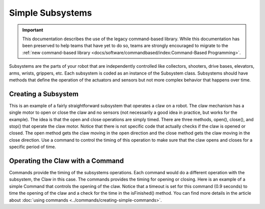 Simple Subsystems
=================

.. important:: This documentation describes the use of the legacy command-based library. While this documentation has been preserved to help teams that have yet to do so, teams are strongly encouraged to migrate to the :ref:`new command-based library <docs/software/commandbased/index:Command-Based Programming>`.

Subsystems are the parts of your robot that are independently controlled like collectors, shooters, drive bases, elevators, arms, wrists, grippers, etc. Each subsystem is coded as an instance of the Subsystem class. Subsystems should have methods that define the operation of the actuators and sensors but not more complex behavior that happens over time.

Creating a Subsystem
--------------------

.. tabs::

   .. code-tab:: java

      import edu.wpi.first.wpilibj.DigitalInput;
      import edu.wpi.first.wpilibj.Victor;
      import edu.wpi.first.wpilibj.command.Subsystem;

      /**
       * The claw subsystem is a simple system with a motor for opening and closing.
       * If using stronger motors, you should probably use a sensor so that the motors
       * don't stall.
       */
      public class Claw extends Subsystem {
        private final Victor m_motor = new Victor(7);
        private final DigitalInput m_contact = new DigitalInput(5);

        /**
         * Create a new claw subsystem.
         */
        public Claw() {
          super();
        }

        @Override
        public void initDefaultCommand() {
        }

        /**
         * Set the claw motor to move in the open direction.
         */
        public void open() {
          m_motor.set(-1);
        }

        /**
         * Set the claw motor to move in the close direction.
         */
        @Override
        public void close() {
          m_motor.set(1);
        }

        /**
         * Stops the claw motor from moving.
         */
        public void stop() {
          m_motor.set(0);
        }

        /**
         * Return true when the robot is grabbing an object hard enough to trigger
         * the limit switch.
         */
        public boolean isGrabbing() {
          return m_contact.get();
        }
      }

   .. code-tab:: cpp

      #include "subsystems/Claw.h"

      Claw::Claw() : frc::Subsystem("Claw") {
        // Let's show everything on the LiveWindow
        AddChild("Motor", m_motor);
      }

      void Claw::InitDefaultCommand() {}

      /**
       * Set the claw motor to move in the open direction.
       */
      void Claw::Open() { m_motor.Set(-1); }

      /**
       * Set the claw motor to move in the close direction.
       */
      void Claw::Close() { m_motor.Set(1); }

      /**
       * Stops the claw motor from moving.
       */
      void Claw::Stop() { m_motor.Set(0); }

      /**
       * Return true when the robot is grabbing an object hard enough to trigger
       * the limit switch.
       */
      bool Claw::IsGripping() { return m_contact.Get(); }


This is an example of a fairly straightforward subsystem that operates a claw on a robot. The claw mechanism has a single motor to open or close the claw and no sensors (not necessarily a good idea in practice, but works for the example). The idea is that the open and close operations are simply timed. There are three methods, open(), close(), and stop() that operate the claw motor. Notice that there is not specific code that actually checks if the claw is opened or closed. The open method gets the claw moving in the open direction and the close method gets the claw moving in the close direction. Use a command to control the timing of this operation to make sure that the claw opens and closes for a specific period of time.

Operating the Claw with a Command
---------------------------------

.. tabs::

   .. code-tab:: java

      package org.usfirst.frc.team1.robot.commands;

      import edu.wpi.first.wpilibj.command.Command;
      import org.usfirst.frc.team1.robot.Robot;

      public class OpenClaw extends Command {

         public OpenClaw() {
             requires(Robot.claw);
             setTimeout(.9);
         }

         protected void initialize() {
            Robot.claw.open()
         }

         protected void execute() {
         }

         protected boolean isFinished() {
             return isTimedOut();
         }

         protected void end() {
            Robot.claw.stop();
         }

         protected void interrupted() {
            end();
         }
      }

   .. code-tab:: cpp

      #include "commands/OpenClaw.h"

      #include "Robot.h"

      OpenClaw::OpenClaw() : frc::Command("OpenClaw") {
        Requires(&Robot::claw);
        SetTimeout(1);
      }

      // Called just before this Command runs the first time
      void OpenClaw::Initialize() { Robot::claw.Open(); }

      // Make this return true when this Command no longer needs to run execute()
      bool OpenClaw::IsFinished() { return IsTimedOut(); }

      // Called once after isFinished returns true
      void OpenClaw::End() { Robot::claw.Stop(); }

Commands provide the timing of the subsystems operations. Each command would do a different operation with the subsystem, the Claw in this case. The commands provides the timing for opening or closing. Here is an example of a simple Command that controls the opening of the claw.  Notice that a timeout is set for this command (0.9 seconds) to time the opening of the claw and a check for the time in the isFinished() method. You can find more details in the article about :doc:`using commands <../commands/creating-simple-commands>`.
